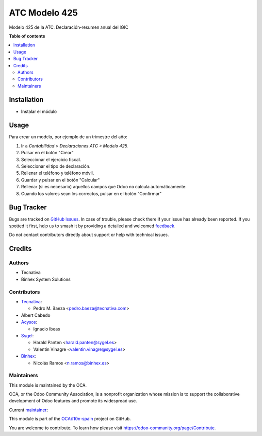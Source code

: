 ==============
ATC Modelo 425
==============

.. 
   !!!!!!!!!!!!!!!!!!!!!!!!!!!!!!!!!!!!!!!!!!!!!!!!!!!!
   !! This file is generated by oca-gen-addon-readme !!
   !! changes will be overwritten.                   !!
   !!!!!!!!!!!!!!!!!!!!!!!!!!!!!!!!!!!!!!!!!!!!!!!!!!!!
   !! source digest: sha256:a4921e14973ac3c8c4d20b062241def0aad15eec65cf5c3ed6a06194c82d24af
   !!!!!!!!!!!!!!!!!!!!!!!!!!!!!!!!!!!!!!!!!!!!!!!!!!!!

.. |badge1| image:: https://img.shields.io/badge/maturity-Beta-yellow.png
    :target: https://odoo-community.org/page/development-status
    :alt: Beta
.. |badge2| image:: https://img.shields.io/badge/licence-AGPL--3-blue.png
    :target: http://www.gnu.org/licenses/agpl-3.0-standalone.html
    :alt: License: AGPL-3
.. |badge3| image:: https://img.shields.io/badge/github-OCA%2Fl10n--spain-lightgray.png?logo=github
    :target: https://github.com/OCA/l10n-spain/tree/16.0/l10n_es_atc_mod425
    :alt: OCA/l10n-spain
.. |badge4| image:: https://img.shields.io/badge/weblate-Translate%20me-F47D42.png
    :target: https://translation.odoo-community.org/projects/l10n-spain-16-0/l10n-spain-16-0-l10n_es_atc_mod425
    :alt: Translate me on Weblate
.. |badge5| image:: https://img.shields.io/badge/runboat-Try%20me-875A7B.png
    :target: https://runboat.odoo-community.org/builds?repo=OCA/l10n-spain&target_branch=16.0
    :alt: Try me on Runboat

|badge1| |badge2| |badge3| |badge4| |badge5|

Modelo 425 de la ATC. Declaración-resumen anual del IGIC

**Table of contents**

.. contents::
   :local:

Installation
============

* Instalar el módulo
  

Usage
=====

Para crear un modelo, por ejemplo de un trimestre del año:

1. Ir a *Contabilidad > Declaraciones ATC > Modelo 425*.
2. Pulsar en el botón "Crear"
3. Seleccionar el ejercicio fiscal.
4. Seleccionar el tipo de declaración.
5. Rellenar el teléfono y teléfono móvil.
6. Guardar y pulsar en el botón "Calcular"
7. Rellenar (si es necesario) aquellos campos que Odoo no calcula
   automáticamente.
8. Cuando los valores sean los correctos, pulsar en el botón "Confirmar"

Bug Tracker
===========

Bugs are tracked on `GitHub Issues <https://github.com/OCA/l10n-spain/issues>`_.
In case of trouble, please check there if your issue has already been reported.
If you spotted it first, help us to smash it by providing a detailed and welcomed
`feedback <https://github.com/OCA/l10n-spain/issues/new?body=module:%20l10n_es_atc_mod425%0Aversion:%2016.0%0A%0A**Steps%20to%20reproduce**%0A-%20...%0A%0A**Current%20behavior**%0A%0A**Expected%20behavior**>`_.

Do not contact contributors directly about support or help with technical issues.

Credits
=======

Authors
~~~~~~~

* Tecnativa
* Binhex System Solutions

Contributors
~~~~~~~~~~~~

* `Tecnativa <https://www.tecnativa.com>`__:

  * Pedro M. Baeza <pedro.baeza@tecnativa.com>

* Albert Cabedo

* `Acysos <http://www.acysos.com>`_:

  * Ignacio Ibeas

* `Sygel <https://www.sygel.es>`_:

  * Harald Panten <harald.panten@sygel.es>
  * Valentin Vinagre <valentin.vinagre@sygel.es>

* `Binhex <https://binhex.es>`_:  

  * Nicolás Ramos <n.ramos@binhex.es>

Maintainers
~~~~~~~~~~~

This module is maintained by the OCA.

.. image:: https://odoo-community.org/logo.png
   :alt: Odoo Community Association
   :target: https://odoo-community.org

OCA, or the Odoo Community Association, is a nonprofit organization whose
mission is to support the collaborative development of Odoo features and
promote its widespread use.

.. |maintainer-nicolasramos| image:: https://github.com/nicolasramos.png?size=40px
    :target: https://github.com/nicolasramos
    :alt: nicolasramos

Current `maintainer <https://odoo-community.org/page/maintainer-role>`__:

|maintainer-nicolasramos| 

This module is part of the `OCA/l10n-spain <https://github.com/OCA/l10n-spain/tree/16.0/l10n_es_atc_mod425>`_ project on GitHub.

You are welcome to contribute. To learn how please visit https://odoo-community.org/page/Contribute.
